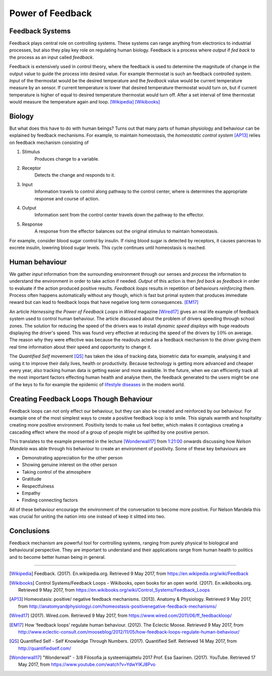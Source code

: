 Power of Feedback
-----------------
.. Control systems, control theory, feedback loop, Thermostat
.. Feedback mechanisms in human body, Homeostasis
.. Negative and positive feedback loops in human behaviour
.. Positive Feedback loops: Addictions, Smoking, Alchohol, Sugar, ...
.. example analogy: drowning
.. Negative Feedback loops: Exercise, Eating Healthy, ...
.. Quantified self, Neurofeedback, Tracking, Sensors, Gamification, Sports, Learning, Big Data, Machine Learning / Deep Learning
.. Changing human behaviour, What makes it hard?
.. Nelson Mandela


Feedback Systems
^^^^^^^^^^^^^^^^
Feedback plays central role on controlling systems. These systems can range anything from electronics to industrial processes, but also they play key role on regulating human biology. Feedback is a process where *output* if *fed back* to the process as an input called *feedback*.

.. tikz:: Feedback Loop

   \begin{scope}[scale=0.5]
   \draw[color=gray!10] (-4, -2) grid ++(14, 6);
   \draw[thick, fill=gray!20] (0, 0) rectangle ++(6, 3);
   \node[] () at (3, 1.5) {Process};
   \draw[thick, ->] (-3, 2) -- node[above] {input} ++(3, 0);
   \draw[thick, ->] (6, 2) -- node[above] {output} ++(3, 0);
   \draw[thick, ->] (7, 2) --
                    ++(0, -3) -- node[below] {feedback}
                    ++(-8, 0) --
                    ++(0, 2) --
                    ++(1, 0);
   \end{scope}

Feedback is extensively used in control theory, where the feedback is used to determine the magnitude of change in the output value to guide the process into desired value. For example thermostat is such an feedback controlled system. *Input* of the thermostat would be the desired temperature and the *feedback* value would be current temperature measure by an sensor. If current temperature is lower that desired temperature thermostat would turn on, but if current temperature is higher of equal to desired temperature thermostat would turn off. After a set interval of time thermostat would measure the temperature again and loop. [Wikipedia]_ [Wikibooks]_


Biology
^^^^^^^
But what does this have to do with human beings? Turns out that many parts of human physiology and behaviour can be explained by feedback mechanisms. For example, to maintain homeostasis, the *homeostatic control system* [AP13]_ relies on feedback mechanism consisting of

1. Stimulus
     Produces change to a variable.

2. Receptor
     Detects the change and responds to it.

3. Input
     Information travels to control along pathway to the control center, where is determines the appropriate response and course of action.

4. Output
     Information sent from the control center travels down the pathway to the effector.

5. Response
     A response from the effector balances out the original stimulus to maintain homeostasis.

For example, consider blood sugar control by insulin. If rising blood sugar is detected by receptors, it causes pancreas to excrete insulin, lowering blood sugar levels. This cycle continues until homeostasis is reached.


Human behaviour
^^^^^^^^^^^^^^^
We gather *input* information from the surrounding environment through our senses and *process* the information to understand the environment in order to take action if needed. *Output* of this action is then *fed back* as *feedback* in order to evaluate if the action produced positive results. *Feedback loops* results in repetition of behaviours *reinforcing* them. Process often happens automatically without any though, which is fast but primal system that produces immediate reward but can lead to feedback loops that have negative long term consequences. [EM17]_

An article *Harnessing the Power of Feedback Loops* in *Wired* magazine [Wired17]_ gives an real life example of feedback system used to control human behaviour. The article discussed about the problem of drivers speeding through school zones. The solution for reducing the speed of the drivers was to install *dynamic speed displays* with huge readouts displaying the driver's speed. This was found very effective at reducing the speed of the drivers by :math:`10\%` on average. The reason why they were effective was because the readouts acted as a feedback mechanism to the driver giving them real time information about their speed and opportunity to change it.

The *Quantified Self* movement [QS]_ has taken the idea of tracking data, biometric data for example, analysing it and using it to improve their daily lives, health or productivity. Because technology is getting more advanced and cheaper every year, also tracking human data is getting easier and more available. In the future, when we can efficiently track all the most important factors effecting human health and analyse them, the feedback generated to the users might be one of the keys to fix for example the epidemic of `lifestyle diseases`_ in the modern world.

.. _lifestyle diseases: https://en.wikipedia.org/wiki/Lifestyle_disease


Creating Feedback Loops Though Behaviour
^^^^^^^^^^^^^^^^^^^^^^^^^^^^^^^^^^^^^^^^
Feedback loops can not only effect our behaviour, but they can also be created and reinforced by our behaviour. For example one of the most simplest ways to create a positive feedback loop is to smile. This signals warmth and hospitality creating more positive environment. Positivity tends to make us feel better, which makes it contagious creating a cascading effect where the mood of a group of people might be uplifted by one positive person.

This translates to the example presented in the lecture [Wonderwall17]_ from `1:21:00 <https://youtu.be/YdwYIKJ8Pvo?t=4877>`_ onwards discussing how *Nelson Mandela* was able through his behaviour to create an environment of positivity. Some of these key behaviours are

- Demonstrating appreciation for the other person
- Showing genuine interest on the other person
- Taking control of the atmosphere
- Gratitude
- Respectfulness
- Empathy
- Finding connecting factors

All of these behaviour encourage the environment of the conversation to become more positive. For Nelson Mandela this was crucial for uniting the nation into one instead of keep it slitted into two.


Conclusions
^^^^^^^^^^^
Feedback mechanism are powerful tool for controlling systems, ranging from purely physical to biological and behavioural perspective. They are important to understand and their applications range from human health to politics and to become better human being in general.

----

.. References
.. [Wikipedia] Feedback. (2017). En.wikipedia.org. Retrieved 9 May 2017, from https://en.wikipedia.org/wiki/Feedback
.. [Wikibooks] Control Systems/Feedback Loops - Wikibooks, open books for an open world. (2017). En.wikibooks.org. Retrieved 9 May 2017, from https://en.wikibooks.org/wiki/Control_Systems/Feedback_Loops
.. [AP13] Homeostasis: positive/ negative feedback mechanisms. (2013). Anatomy & Physiology. Retrieved 9 May 2017, from http://anatomyandphysiologyi.com/homeostasis-positivenegative-feedback-mechanisms/
.. [Wired17] (2017). Wired.com. Retrieved 9 May 2017, from https://www.wired.com/2011/06/ff_feedbackloop/
.. [EM17] How ‘feedback loops’ regulate human behaviour. (2012). The Eclectic Moose. Retrieved 9 May 2017, from http://www.eclectic-consult.com/mooseblog/2012/11/05/how-feedback-loops-regulate-human-behaviour/
.. [QS] Quantified Self - Self Knowledge Through Numbers. (2017). Quantified Self. Retrieved 14 May 2017, from http://quantifiedself.com/
.. [Wonderwall17] "Wonderwall" - 3/8 Filosofia ja systeemiajattelu 2017 Prof. Esa Saarinen. (2017). YouTube. Retrieved 17 May 2017, from https://www.youtube.com/watch?v=YdwYIKJ8Pvo
